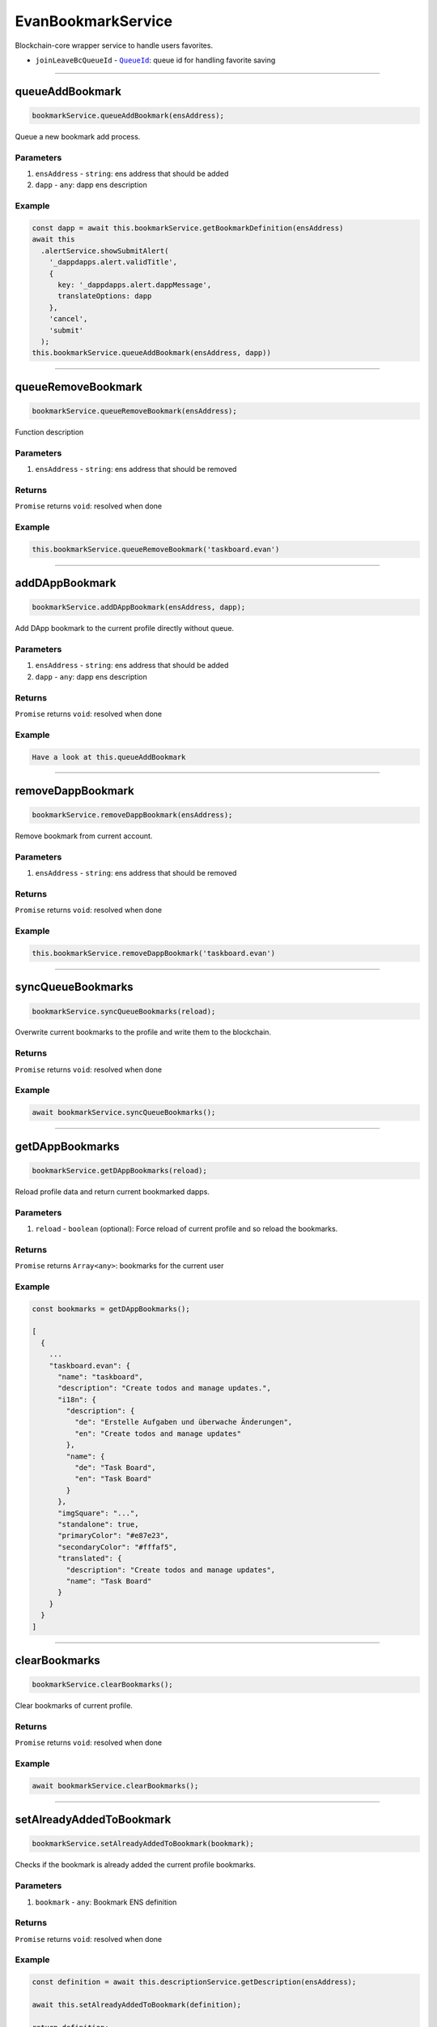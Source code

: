 ===================
EvanBookmarkService
===================

Blockchain-core wrapper service to handle users favorites.

- ``joinLeaveBcQueueId`` - |source queueId|_: queue id for handling favorite saving




--------------------------------------------------------------------------------

.. _document_queueAddBookmark:

queueAddBookmark
================================================================================

.. code-block:: typescript

  bookmarkService.queueAddBookmark(ensAddress);

Queue a new bookmark add process.

----------
Parameters
----------

#. ``ensAddress`` - ``string``: ens address that should be added
#. ``dapp`` - ``any``: dapp ens description

-------
Example
-------

.. code-block:: typescript

  const dapp = await this.bookmarkService.getBookmarkDefinition(ensAddress)
  await this
    .alertService.showSubmitAlert(
      '_dappdapps.alert.validTitle',
      {
        key: '_dappdapps.alert.dappMessage',
        translateOptions: dapp
      },
      'cancel',
      'submit'
    );
  this.bookmarkService.queueAddBookmark(ensAddress, dapp))




--------------------------------------------------------------------------------

.. _document_queueRemoveBookmark:

queueRemoveBookmark
================================================================================

.. code-block:: typescript

  bookmarkService.queueRemoveBookmark(ensAddress);

Function description

----------
Parameters
----------

#. ``ensAddress`` - ``string``: ens address that should be removed

-------
Returns
-------

``Promise`` returns ``void``: resolved when done

-------
Example
-------

.. code-block:: typescript

  this.bookmarkService.queueRemoveBookmark('taskboard.evan')





--------------------------------------------------------------------------------

.. _document_addDAppBookmark:

addDAppBookmark
================================================================================

.. code-block:: typescript

  bookmarkService.addDAppBookmark(ensAddress, dapp);

Add DApp bookmark to the current profile directly without queue.

----------
Parameters
----------

#. ``ensAddress`` - ``string``: ens address that should be added
#. ``dapp`` - ``any``: dapp ens description

-------
Returns
-------

``Promise`` returns ``void``: resolved when done

-------
Example
-------

.. code-block:: typescript

  Have a look at this.queueAddBookmark






--------------------------------------------------------------------------------

.. _document_removeDappBookmark:

removeDappBookmark
================================================================================

.. code-block:: typescript

  bookmarkService.removeDappBookmark(ensAddress);

Remove bookmark from current account.

----------
Parameters
----------

#. ``ensAddress`` - ``string``: ens address that should be removed

-------
Returns
-------

``Promise`` returns ``void``: resolved when done

-------
Example
-------

.. code-block:: typescript

  this.bookmarkService.removeDappBookmark('taskboard.evan')




--------------------------------------------------------------------------------

.. _document_syncQueueBookmarks:

syncQueueBookmarks
================================================================================

.. code-block:: typescript

  bookmarkService.syncQueueBookmarks(reload);

Overwrite current bookmarks to the profile and write them to the blockchain.

-------
Returns
-------

``Promise`` returns ``void``: resolved when done

-------
Example
-------

.. code-block:: typescript

  await bookmarkService.syncQueueBookmarks();




--------------------------------------------------------------------------------

.. _document_getDAppBookmarks:

getDAppBookmarks
================================================================================

.. code-block:: typescript

  bookmarkService.getDAppBookmarks(reload);

Reload profile data and return current bookmarked dapps.

----------
Parameters
----------

#. ``reload`` - ``boolean`` (optional): Force reload of current profile and so reload the bookmarks.

-------
Returns
-------

``Promise`` returns ``Array<any>``: bookmarks for the current user

-------
Example
-------

.. code-block:: typescript

  const bookmarks = getDAppBookmarks();

  [
    {
      ...
      "taskboard.evan": {
        "name": "taskboard",
        "description": "Create todos and manage updates.",
        "i18n": {
          "description": {
            "de": "Erstelle Aufgaben und überwache Änderungen",
            "en": "Create todos and manage updates"
          },
          "name": {
            "de": "Task Board",
            "en": "Task Board"
          }
        },
        "imgSquare": "...",
        "standalone": true,
        "primaryColor": "#e87e23",
        "secondaryColor": "#fffaf5",
        "translated": {
          "description": "Create todos and manage updates",
          "name": "Task Board"
        }
      }
    }
  ]




--------------------------------------------------------------------------------

clearBookmarks
================================================================================

.. code-block:: typescript

  bookmarkService.clearBookmarks();

Clear bookmarks of current profile.

-------
Returns
-------

``Promise`` returns ``void``: resolved when done

-------
Example
-------

.. code-block:: typescript

  await bookmarkService.clearBookmarks();

--------------------------------------------------------------------------------

.. _document_setAlreadyAddedToBookmark:

setAlreadyAddedToBookmark
================================================================================

.. code-block:: typescript

  bookmarkService.setAlreadyAddedToBookmark(bookmark);

Checks if the bookmark is already added the current profile bookmarks.

----------
Parameters
----------

#. ``bookmark`` - ``any``: Bookmark ENS definition

-------
Returns
-------

``Promise`` returns ``void``: resolved when done

-------
Example
-------

.. code-block:: typescript

  const definition = await this.descriptionService.getDescription(ensAddress);

  await this.setAlreadyAddedToBookmark(definition);

  return definition;




--------------------------------------------------------------------------------

.. _document_getBookmarkFromDefinition:

getBookmarkFromDefinition
================================================================================

.. code-block:: typescript

  bookmarkService.getBookmarkFromDefinition(definition);

Transform ENS definition to bookmark definition.

----------
Parameters
----------

#. ``definition`` - ``object``: ENS definition to parse

-------
Returns
-------

``Promise`` returns ``any``: The bookmark from definition.

.. code-block:: typescript

  {
    name: definition.name,
    description: definition.description,
    i18n: definition.i18n,
    imgSquare: definition.imgSquare,
    imgWide: definition.imgWide,
    standalone: definition.standalone || definition.dapp.standalone,
    primaryColor: definition.primaryColor || definition.dapp.primaryColor,
    secondaryColor: definition.secondaryColor || definition.dapp.secondaryColor
  }

-------
Example
-------

.. code-block:: typescript

  getBookmarkFromDefinition({ name: '', ... })




--------------------------------------------------------------------------------

.. _document_getBookmarkDefinition:

getBookmarkDefinition
================================================================================

.. code-block:: typescript

  bookmarkService.getBookmarkDefinition(ensAddress);

Loads an definition and checks the "already_added" state.

----------
Parameters
----------

#. ``ensAddress`` - ``string``: ENS addres to load the definition from

-------
Returns
-------
have a look at getBookmarkFromDefinition

``Promise`` returns ``void``: The bookmark definition.

-------
Example
-------

.. code-block:: typescript

  await bookmarkService.getBookmarkDefinition('taskboard.evan')




--------------------------------------------------------------------------------

.. _document_getBookmarkDefinitions:

getBookmarkDefinitions
================================================================================

.. code-block:: typescript

  bookmarkService.getBookmarkDefinitions(ensAddresses);

Loads multiple definitions and checks the "already_added" state.

----------
Parameters
----------

#. ``ensAddresses`` - ``Array<string``: ENS addresses to load the definition from

-------
Returns
-------

``Promise`` returns ``Array<any>``: The bookmark definitions.

-------
Example
-------

.. code-block:: typescript

  await bookmarkService.getBookmarkDefinitions([
    'favorites'
    'mailbox',
    'contacts'
  ])















.. |source queueId| replace:: ``QueueId``
.. _source queueId: /angular-core/services/bcc/queue-utilities.html#queueid